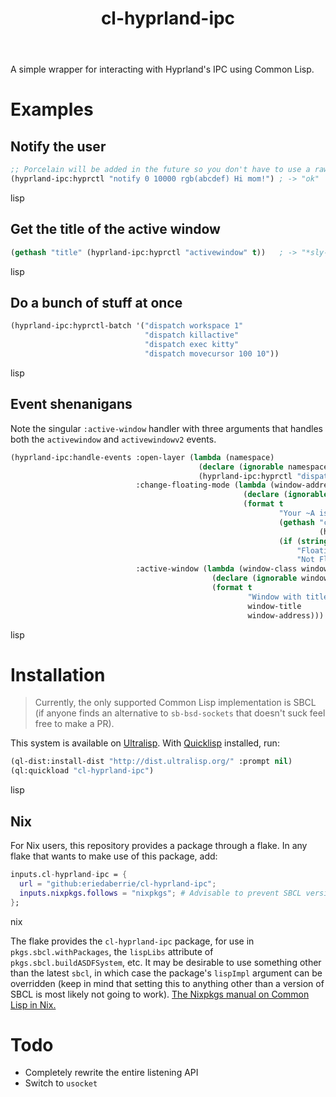 #+TITLE: cl-hyprland-ipc

A simple wrapper for interacting with Hyprland's IPC using Common Lisp.

* Examples

** Notify the user

#+BEGIN_SRC lisp
;; Porcelain will be added in the future so you don't have to use a raw string
(hyprland-ipc:hyprctl "notify 0 10000 rgb(abcdef) Hi mom!") ; -> "ok"
#+END_SRC lisp

** Get the title of the active window

#+BEGIN_SRC lisp
(gethash "title" (hyprland-ipc:hyprctl "activewindow" t))   ; -> "*sly-mrepl for sbcl*"
#+END_SRC lisp

** Do a bunch of stuff at once

#+BEGIN_SRC lisp
(hyprland-ipc:hyprctl-batch '("dispatch workspace 1"
                              "dispatch killactive"
                              "dispatch exec kitty"
                              "dispatch movecursor 100 10"))
#+END_SRC lisp

** Event shenanigans

Note the singular ~:active-window~ handler with three arguments that handles both
the ~activewindow~ and ~activewindowv2~ events.

#+BEGIN_SRC lisp
(hyprland-ipc:handle-events :open-layer (lambda (namespace)
                                          (declare (ignorable namespace))
                                          (hyprland-ipc:hyprctl "dispatch exec kitty"))
                            :change-floating-mode (lambda (window-address floating)
                                                    (declare (ignorable window-address floating))
                                                    (format t
                                                            "Your ~A is: damn ~A.~%"
                                                            (gethash "class"
                                                                     (hyprland-ipc:find-client-data window-address))
                                                            (if (string= floating "1")
                                                                "Floating"
                                                                "Not Floating")))
                            :active-window (lambda (window-class window-title window-address)
                                             (declare (ignorable window-class window-title window-address))
                                             (format t
                                                     "Window with title \"~A\" just focused at 0x~A.~%"
                                                     window-title
                                                     window-address)))
#+END_SRC lisp

* Installation

#+BEGIN_QUOTE
Currently, the only supported Common Lisp implementation is SBCL (if anyone
finds an alternative to ~sb-bsd-sockets~ that doesn't suck feel free to make a
PR).
#+END_QUOTE

This system is available on [[https://ultralisp.org][Ultralisp]].  With [[https://www.quicklisp.org/beta/][Quicklisp]] installed, run:

#+BEGIN_SRC lisp
(ql-dist:install-dist "http://dist.ultralisp.org/" :prompt nil)
(ql:quickload "cl-hyprland-ipc")
#+END_SRC lisp

** Nix

For Nix users, this repository provides a package through a flake.  In any flake
that wants to make use of this package, add:

#+BEGIN_SRC nix
inputs.cl-hyprland-ipc = {
  url = "github:eriedaberrie/cl-hyprland-ipc";
  inputs.nixpkgs.follows = "nixpkgs"; # Advisable to prevent SBCL version mismatches
};
#+END_SRC nix

The flake provides the ~cl-hyprland-ipc~ package, for use in
~pkgs.sbcl.withPackages~, the ~lispLibs~ attribute of ~pkgs.sbcl.buildASDFSystem~,
etc.  It may be desirable to use something other than the latest ~sbcl~, in which
case the package's ~lispImpl~ argument can be overridden (keep in mind that
setting this to anything other than a version of SBCL is most likely not going
to work).  [[https://nixos.org/manual/nixpkgs/stable/#lisp][The Nixpkgs manual on Common Lisp in Nix.]]

* Todo
+ Completely rewrite the entire listening API
+ Switch to ~usocket~
